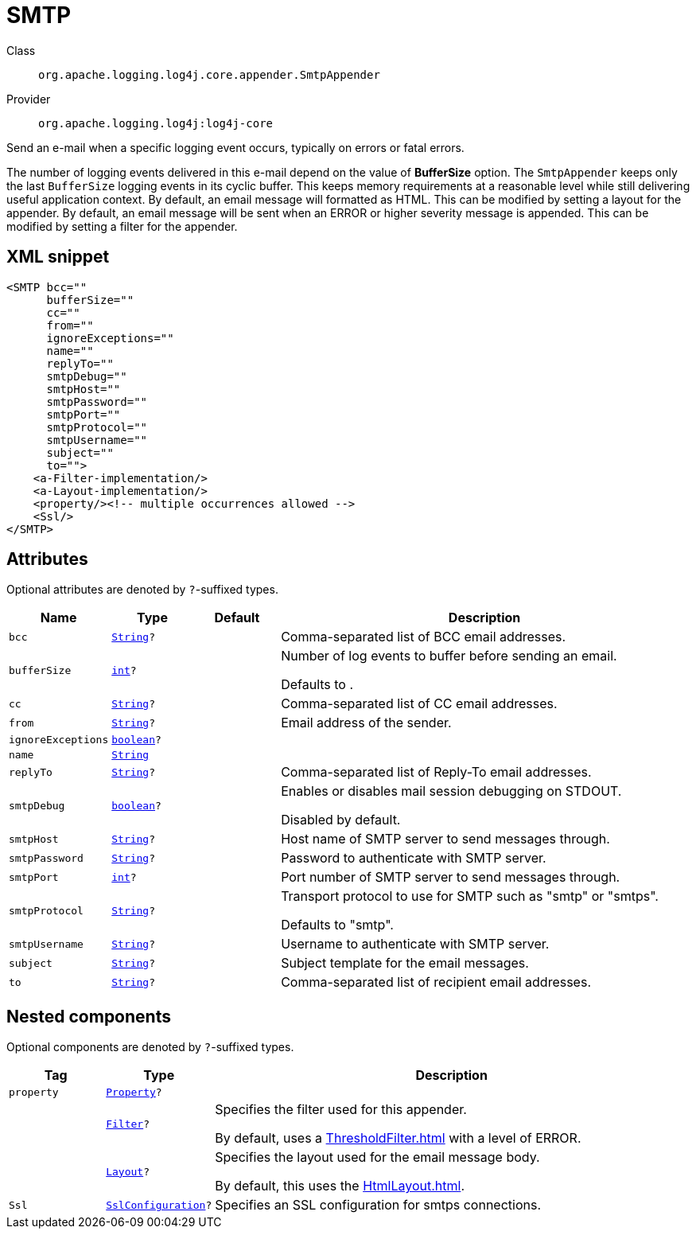 ////
Licensed to the Apache Software Foundation (ASF) under one or more
contributor license agreements. See the NOTICE file distributed with
this work for additional information regarding copyright ownership.
The ASF licenses this file to You under the Apache License, Version 2.0
(the "License"); you may not use this file except in compliance with
the License. You may obtain a copy of the License at

    https://www.apache.org/licenses/LICENSE-2.0

Unless required by applicable law or agreed to in writing, software
distributed under the License is distributed on an "AS IS" BASIS,
WITHOUT WARRANTIES OR CONDITIONS OF ANY KIND, either express or implied.
See the License for the specific language governing permissions and
limitations under the License.
////
[#org_apache_logging_log4j_core_appender_SmtpAppender]
= SMTP

Class:: `org.apache.logging.log4j.core.appender.SmtpAppender`
Provider:: `org.apache.logging.log4j:log4j-core`

Send an e-mail when a specific logging event occurs, typically on errors or fatal errors.

The number of logging events delivered in this e-mail depend on the value of *BufferSize* option.
The `SmtpAppender` keeps only the last `BufferSize` logging events in its cyclic buffer.
This keeps memory requirements at a reasonable level while still delivering useful application context.
By default, an email message will formatted as HTML.
This can be modified by setting a layout for the appender.
By default, an email message will be sent when an ERROR or higher severity message is appended.
This can be modified by setting a filter for the appender.

[#org_apache_logging_log4j_core_appender_SmtpAppender-XML-snippet]
== XML snippet
[source, xml]
----
<SMTP bcc=""
      bufferSize=""
      cc=""
      from=""
      ignoreExceptions=""
      name=""
      replyTo=""
      smtpDebug=""
      smtpHost=""
      smtpPassword=""
      smtpPort=""
      smtpProtocol=""
      smtpUsername=""
      subject=""
      to="">
    <a-Filter-implementation/>
    <a-Layout-implementation/>
    <property/><!-- multiple occurrences allowed -->
    <Ssl/>
</SMTP>
----

[#org_apache_logging_log4j_core_appender_SmtpAppender-attributes]
== Attributes

Optional attributes are denoted by `?`-suffixed types.

[cols="1m,1m,1m,5"]
|===
|Name|Type|Default|Description

|bcc
|xref:../scalars.adoc#java_lang_String[String]?
|
a|Comma-separated list of BCC email addresses.

|bufferSize
|xref:../scalars.adoc#int[int]?
|
a|Number of log events to buffer before sending an email.

Defaults to .

|cc
|xref:../scalars.adoc#java_lang_String[String]?
|
a|Comma-separated list of CC email addresses.

|from
|xref:../scalars.adoc#java_lang_String[String]?
|
a|Email address of the sender.

|ignoreExceptions
|xref:../scalars.adoc#boolean[boolean]?
|
a|

|name
|xref:../scalars.adoc#java_lang_String[String]
|
a|

|replyTo
|xref:../scalars.adoc#java_lang_String[String]?
|
a|Comma-separated list of Reply-To email addresses.

|smtpDebug
|xref:../scalars.adoc#boolean[boolean]?
|
a|Enables or disables mail session debugging on STDOUT.

Disabled by default.

|smtpHost
|xref:../scalars.adoc#java_lang_String[String]?
|
a|Host name of SMTP server to send messages through.

|smtpPassword
|xref:../scalars.adoc#java_lang_String[String]?
|
a|Password to authenticate with SMTP server.

|smtpPort
|xref:../scalars.adoc#int[int]?
|
a|Port number of SMTP server to send messages through.

|smtpProtocol
|xref:../scalars.adoc#java_lang_String[String]?
|
a|Transport protocol to use for SMTP such as "smtp" or "smtps".

Defaults to "smtp".

|smtpUsername
|xref:../scalars.adoc#java_lang_String[String]?
|
a|Username to authenticate with SMTP server.

|subject
|xref:../scalars.adoc#java_lang_String[String]?
|
a|Subject template for the email messages.

|to
|xref:../scalars.adoc#java_lang_String[String]?
|
a|Comma-separated list of recipient email addresses.

|===

[#org_apache_logging_log4j_core_appender_SmtpAppender-components]
== Nested components

Optional components are denoted by `?`-suffixed types.

[cols="1m,1m,5"]
|===
|Tag|Type|Description

|property
|xref:../log4j-core/org.apache.logging.log4j.core.config.Property.adoc[Property]?
a|

|
|xref:../log4j-core/org.apache.logging.log4j.core.Filter.adoc[Filter]?
a|Specifies the filter used for this appender.

By default, uses a xref:ThresholdFilter.adoc[] with a level of ERROR.

|
|xref:../log4j-core/org.apache.logging.log4j.core.Layout.adoc[Layout]?
a|Specifies the layout used for the email message body.

By default, this uses the xref:HtmlLayout.adoc[].

|Ssl
|xref:../log4j-core/org.apache.logging.log4j.core.net.ssl.SslConfiguration.adoc[SslConfiguration]?
a|Specifies an SSL configuration for smtps connections.

|===
